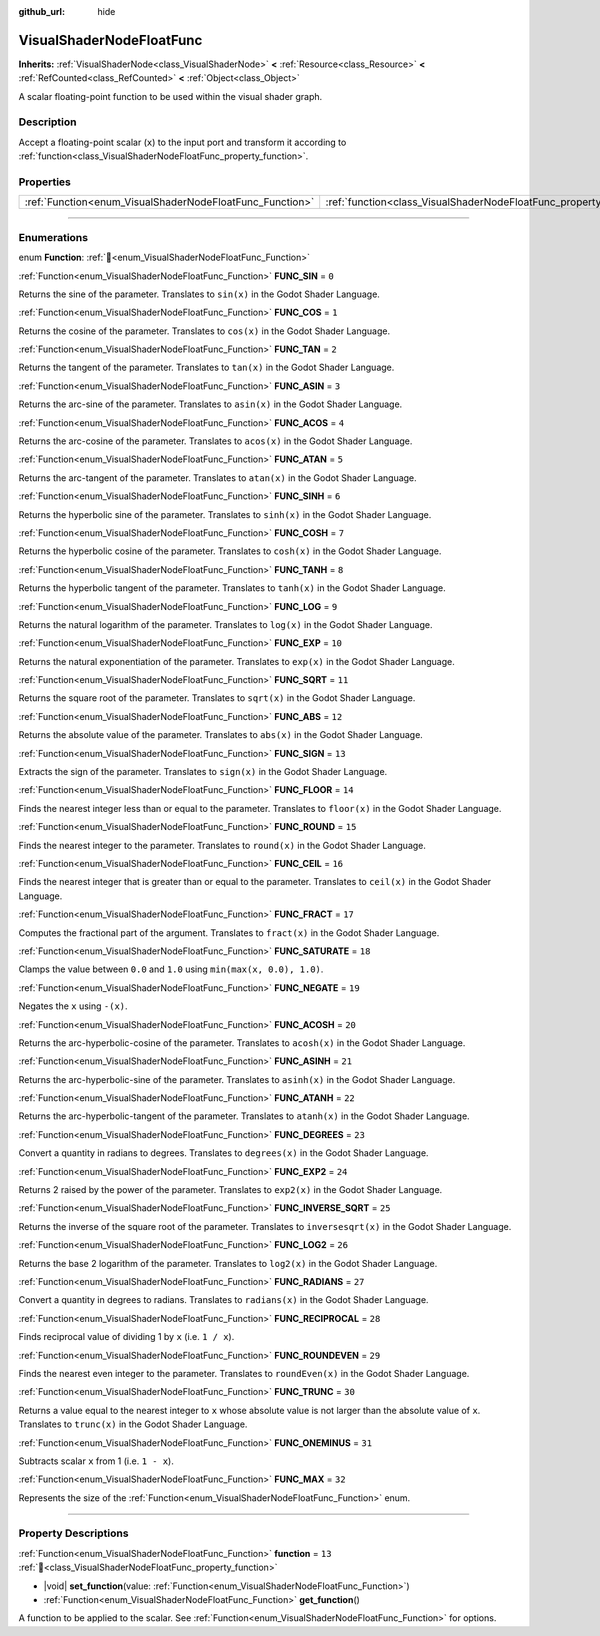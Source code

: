 :github_url: hide

.. DO NOT EDIT THIS FILE!!!
.. Generated automatically from Redot engine sources.
.. Generator: https://github.com/Redot-Engine/redot-engine/tree/4.3/doc/tools/make_rst.py.
.. XML source: https://github.com/Redot-Engine/redot-engine/tree/4.3/doc/classes/VisualShaderNodeFloatFunc.xml.

.. _class_VisualShaderNodeFloatFunc:

VisualShaderNodeFloatFunc
=========================

**Inherits:** :ref:`VisualShaderNode<class_VisualShaderNode>` **<** :ref:`Resource<class_Resource>` **<** :ref:`RefCounted<class_RefCounted>` **<** :ref:`Object<class_Object>`

A scalar floating-point function to be used within the visual shader graph.

.. rst-class:: classref-introduction-group

Description
-----------

Accept a floating-point scalar (``x``) to the input port and transform it according to :ref:`function<class_VisualShaderNodeFloatFunc_property_function>`.

.. rst-class:: classref-reftable-group

Properties
----------

.. table::
   :widths: auto

   +----------------------------------------------------------+--------------------------------------------------------------------+--------+
   | :ref:`Function<enum_VisualShaderNodeFloatFunc_Function>` | :ref:`function<class_VisualShaderNodeFloatFunc_property_function>` | ``13`` |
   +----------------------------------------------------------+--------------------------------------------------------------------+--------+

.. rst-class:: classref-section-separator

----

.. rst-class:: classref-descriptions-group

Enumerations
------------

.. _enum_VisualShaderNodeFloatFunc_Function:

.. rst-class:: classref-enumeration

enum **Function**: :ref:`🔗<enum_VisualShaderNodeFloatFunc_Function>`

.. _class_VisualShaderNodeFloatFunc_constant_FUNC_SIN:

.. rst-class:: classref-enumeration-constant

:ref:`Function<enum_VisualShaderNodeFloatFunc_Function>` **FUNC_SIN** = ``0``

Returns the sine of the parameter. Translates to ``sin(x)`` in the Godot Shader Language.

.. _class_VisualShaderNodeFloatFunc_constant_FUNC_COS:

.. rst-class:: classref-enumeration-constant

:ref:`Function<enum_VisualShaderNodeFloatFunc_Function>` **FUNC_COS** = ``1``

Returns the cosine of the parameter. Translates to ``cos(x)`` in the Godot Shader Language.

.. _class_VisualShaderNodeFloatFunc_constant_FUNC_TAN:

.. rst-class:: classref-enumeration-constant

:ref:`Function<enum_VisualShaderNodeFloatFunc_Function>` **FUNC_TAN** = ``2``

Returns the tangent of the parameter. Translates to ``tan(x)`` in the Godot Shader Language.

.. _class_VisualShaderNodeFloatFunc_constant_FUNC_ASIN:

.. rst-class:: classref-enumeration-constant

:ref:`Function<enum_VisualShaderNodeFloatFunc_Function>` **FUNC_ASIN** = ``3``

Returns the arc-sine of the parameter. Translates to ``asin(x)`` in the Godot Shader Language.

.. _class_VisualShaderNodeFloatFunc_constant_FUNC_ACOS:

.. rst-class:: classref-enumeration-constant

:ref:`Function<enum_VisualShaderNodeFloatFunc_Function>` **FUNC_ACOS** = ``4``

Returns the arc-cosine of the parameter. Translates to ``acos(x)`` in the Godot Shader Language.

.. _class_VisualShaderNodeFloatFunc_constant_FUNC_ATAN:

.. rst-class:: classref-enumeration-constant

:ref:`Function<enum_VisualShaderNodeFloatFunc_Function>` **FUNC_ATAN** = ``5``

Returns the arc-tangent of the parameter. Translates to ``atan(x)`` in the Godot Shader Language.

.. _class_VisualShaderNodeFloatFunc_constant_FUNC_SINH:

.. rst-class:: classref-enumeration-constant

:ref:`Function<enum_VisualShaderNodeFloatFunc_Function>` **FUNC_SINH** = ``6``

Returns the hyperbolic sine of the parameter. Translates to ``sinh(x)`` in the Godot Shader Language.

.. _class_VisualShaderNodeFloatFunc_constant_FUNC_COSH:

.. rst-class:: classref-enumeration-constant

:ref:`Function<enum_VisualShaderNodeFloatFunc_Function>` **FUNC_COSH** = ``7``

Returns the hyperbolic cosine of the parameter. Translates to ``cosh(x)`` in the Godot Shader Language.

.. _class_VisualShaderNodeFloatFunc_constant_FUNC_TANH:

.. rst-class:: classref-enumeration-constant

:ref:`Function<enum_VisualShaderNodeFloatFunc_Function>` **FUNC_TANH** = ``8``

Returns the hyperbolic tangent of the parameter. Translates to ``tanh(x)`` in the Godot Shader Language.

.. _class_VisualShaderNodeFloatFunc_constant_FUNC_LOG:

.. rst-class:: classref-enumeration-constant

:ref:`Function<enum_VisualShaderNodeFloatFunc_Function>` **FUNC_LOG** = ``9``

Returns the natural logarithm of the parameter. Translates to ``log(x)`` in the Godot Shader Language.

.. _class_VisualShaderNodeFloatFunc_constant_FUNC_EXP:

.. rst-class:: classref-enumeration-constant

:ref:`Function<enum_VisualShaderNodeFloatFunc_Function>` **FUNC_EXP** = ``10``

Returns the natural exponentiation of the parameter. Translates to ``exp(x)`` in the Godot Shader Language.

.. _class_VisualShaderNodeFloatFunc_constant_FUNC_SQRT:

.. rst-class:: classref-enumeration-constant

:ref:`Function<enum_VisualShaderNodeFloatFunc_Function>` **FUNC_SQRT** = ``11``

Returns the square root of the parameter. Translates to ``sqrt(x)`` in the Godot Shader Language.

.. _class_VisualShaderNodeFloatFunc_constant_FUNC_ABS:

.. rst-class:: classref-enumeration-constant

:ref:`Function<enum_VisualShaderNodeFloatFunc_Function>` **FUNC_ABS** = ``12``

Returns the absolute value of the parameter. Translates to ``abs(x)`` in the Godot Shader Language.

.. _class_VisualShaderNodeFloatFunc_constant_FUNC_SIGN:

.. rst-class:: classref-enumeration-constant

:ref:`Function<enum_VisualShaderNodeFloatFunc_Function>` **FUNC_SIGN** = ``13``

Extracts the sign of the parameter. Translates to ``sign(x)`` in the Godot Shader Language.

.. _class_VisualShaderNodeFloatFunc_constant_FUNC_FLOOR:

.. rst-class:: classref-enumeration-constant

:ref:`Function<enum_VisualShaderNodeFloatFunc_Function>` **FUNC_FLOOR** = ``14``

Finds the nearest integer less than or equal to the parameter. Translates to ``floor(x)`` in the Godot Shader Language.

.. _class_VisualShaderNodeFloatFunc_constant_FUNC_ROUND:

.. rst-class:: classref-enumeration-constant

:ref:`Function<enum_VisualShaderNodeFloatFunc_Function>` **FUNC_ROUND** = ``15``

Finds the nearest integer to the parameter. Translates to ``round(x)`` in the Godot Shader Language.

.. _class_VisualShaderNodeFloatFunc_constant_FUNC_CEIL:

.. rst-class:: classref-enumeration-constant

:ref:`Function<enum_VisualShaderNodeFloatFunc_Function>` **FUNC_CEIL** = ``16``

Finds the nearest integer that is greater than or equal to the parameter. Translates to ``ceil(x)`` in the Godot Shader Language.

.. _class_VisualShaderNodeFloatFunc_constant_FUNC_FRACT:

.. rst-class:: classref-enumeration-constant

:ref:`Function<enum_VisualShaderNodeFloatFunc_Function>` **FUNC_FRACT** = ``17``

Computes the fractional part of the argument. Translates to ``fract(x)`` in the Godot Shader Language.

.. _class_VisualShaderNodeFloatFunc_constant_FUNC_SATURATE:

.. rst-class:: classref-enumeration-constant

:ref:`Function<enum_VisualShaderNodeFloatFunc_Function>` **FUNC_SATURATE** = ``18``

Clamps the value between ``0.0`` and ``1.0`` using ``min(max(x, 0.0), 1.0)``.

.. _class_VisualShaderNodeFloatFunc_constant_FUNC_NEGATE:

.. rst-class:: classref-enumeration-constant

:ref:`Function<enum_VisualShaderNodeFloatFunc_Function>` **FUNC_NEGATE** = ``19``

Negates the ``x`` using ``-(x)``.

.. _class_VisualShaderNodeFloatFunc_constant_FUNC_ACOSH:

.. rst-class:: classref-enumeration-constant

:ref:`Function<enum_VisualShaderNodeFloatFunc_Function>` **FUNC_ACOSH** = ``20``

Returns the arc-hyperbolic-cosine of the parameter. Translates to ``acosh(x)`` in the Godot Shader Language.

.. _class_VisualShaderNodeFloatFunc_constant_FUNC_ASINH:

.. rst-class:: classref-enumeration-constant

:ref:`Function<enum_VisualShaderNodeFloatFunc_Function>` **FUNC_ASINH** = ``21``

Returns the arc-hyperbolic-sine of the parameter. Translates to ``asinh(x)`` in the Godot Shader Language.

.. _class_VisualShaderNodeFloatFunc_constant_FUNC_ATANH:

.. rst-class:: classref-enumeration-constant

:ref:`Function<enum_VisualShaderNodeFloatFunc_Function>` **FUNC_ATANH** = ``22``

Returns the arc-hyperbolic-tangent of the parameter. Translates to ``atanh(x)`` in the Godot Shader Language.

.. _class_VisualShaderNodeFloatFunc_constant_FUNC_DEGREES:

.. rst-class:: classref-enumeration-constant

:ref:`Function<enum_VisualShaderNodeFloatFunc_Function>` **FUNC_DEGREES** = ``23``

Convert a quantity in radians to degrees. Translates to ``degrees(x)`` in the Godot Shader Language.

.. _class_VisualShaderNodeFloatFunc_constant_FUNC_EXP2:

.. rst-class:: classref-enumeration-constant

:ref:`Function<enum_VisualShaderNodeFloatFunc_Function>` **FUNC_EXP2** = ``24``

Returns 2 raised by the power of the parameter. Translates to ``exp2(x)`` in the Godot Shader Language.

.. _class_VisualShaderNodeFloatFunc_constant_FUNC_INVERSE_SQRT:

.. rst-class:: classref-enumeration-constant

:ref:`Function<enum_VisualShaderNodeFloatFunc_Function>` **FUNC_INVERSE_SQRT** = ``25``

Returns the inverse of the square root of the parameter. Translates to ``inversesqrt(x)`` in the Godot Shader Language.

.. _class_VisualShaderNodeFloatFunc_constant_FUNC_LOG2:

.. rst-class:: classref-enumeration-constant

:ref:`Function<enum_VisualShaderNodeFloatFunc_Function>` **FUNC_LOG2** = ``26``

Returns the base 2 logarithm of the parameter. Translates to ``log2(x)`` in the Godot Shader Language.

.. _class_VisualShaderNodeFloatFunc_constant_FUNC_RADIANS:

.. rst-class:: classref-enumeration-constant

:ref:`Function<enum_VisualShaderNodeFloatFunc_Function>` **FUNC_RADIANS** = ``27``

Convert a quantity in degrees to radians. Translates to ``radians(x)`` in the Godot Shader Language.

.. _class_VisualShaderNodeFloatFunc_constant_FUNC_RECIPROCAL:

.. rst-class:: classref-enumeration-constant

:ref:`Function<enum_VisualShaderNodeFloatFunc_Function>` **FUNC_RECIPROCAL** = ``28``

Finds reciprocal value of dividing 1 by ``x`` (i.e. ``1 / x``).

.. _class_VisualShaderNodeFloatFunc_constant_FUNC_ROUNDEVEN:

.. rst-class:: classref-enumeration-constant

:ref:`Function<enum_VisualShaderNodeFloatFunc_Function>` **FUNC_ROUNDEVEN** = ``29``

Finds the nearest even integer to the parameter. Translates to ``roundEven(x)`` in the Godot Shader Language.

.. _class_VisualShaderNodeFloatFunc_constant_FUNC_TRUNC:

.. rst-class:: classref-enumeration-constant

:ref:`Function<enum_VisualShaderNodeFloatFunc_Function>` **FUNC_TRUNC** = ``30``

Returns a value equal to the nearest integer to ``x`` whose absolute value is not larger than the absolute value of ``x``. Translates to ``trunc(x)`` in the Godot Shader Language.

.. _class_VisualShaderNodeFloatFunc_constant_FUNC_ONEMINUS:

.. rst-class:: classref-enumeration-constant

:ref:`Function<enum_VisualShaderNodeFloatFunc_Function>` **FUNC_ONEMINUS** = ``31``

Subtracts scalar ``x`` from 1 (i.e. ``1 - x``).

.. _class_VisualShaderNodeFloatFunc_constant_FUNC_MAX:

.. rst-class:: classref-enumeration-constant

:ref:`Function<enum_VisualShaderNodeFloatFunc_Function>` **FUNC_MAX** = ``32``

Represents the size of the :ref:`Function<enum_VisualShaderNodeFloatFunc_Function>` enum.

.. rst-class:: classref-section-separator

----

.. rst-class:: classref-descriptions-group

Property Descriptions
---------------------

.. _class_VisualShaderNodeFloatFunc_property_function:

.. rst-class:: classref-property

:ref:`Function<enum_VisualShaderNodeFloatFunc_Function>` **function** = ``13`` :ref:`🔗<class_VisualShaderNodeFloatFunc_property_function>`

.. rst-class:: classref-property-setget

- |void| **set_function**\ (\ value\: :ref:`Function<enum_VisualShaderNodeFloatFunc_Function>`\ )
- :ref:`Function<enum_VisualShaderNodeFloatFunc_Function>` **get_function**\ (\ )

A function to be applied to the scalar. See :ref:`Function<enum_VisualShaderNodeFloatFunc_Function>` for options.

.. |virtual| replace:: :abbr:`virtual (This method should typically be overridden by the user to have any effect.)`
.. |const| replace:: :abbr:`const (This method has no side effects. It doesn't modify any of the instance's member variables.)`
.. |vararg| replace:: :abbr:`vararg (This method accepts any number of arguments after the ones described here.)`
.. |constructor| replace:: :abbr:`constructor (This method is used to construct a type.)`
.. |static| replace:: :abbr:`static (This method doesn't need an instance to be called, so it can be called directly using the class name.)`
.. |operator| replace:: :abbr:`operator (This method describes a valid operator to use with this type as left-hand operand.)`
.. |bitfield| replace:: :abbr:`BitField (This value is an integer composed as a bitmask of the following flags.)`
.. |void| replace:: :abbr:`void (No return value.)`
